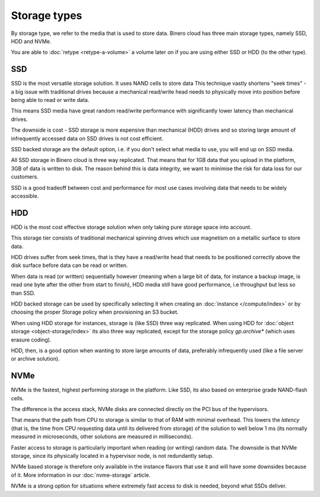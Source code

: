 =============
Storage types
=============

By storage type, we refer to the media that is used to store data. Binero cloud has three main
storage types, namely SSD, HDD and NVMe.

You are able to :doc:`retype <retype-a-volume>` a volume later on if you are using either SSD or
HDD (to the other type).

SSD
---

SSD is the most versatile storage solution. It uses NAND cells to store data This technique vastly
shortens "seek times" - a big issue with traditional drives because a mechanical read/write head needs
to physically move into position before being able to read or write data.

This means SSD media have great random read/write performance with significantly lower latency than
mechanical drives.

The downside is cost - SSD storage is more expensive than mechanical (HDD) drives and so storing large
amount of infrequently accessed data on SSD drives is not cost efficient. 

SSD backed storage are the default option, i.e. if you don't select what media to use, you will
end up on SSD media.

All SSD storage in Binero cloud is three way replicated. That means that for 1GB data that you upload in
the platform, 3GB of data is written to disk. The reason behind this is data integrity, we want to minimise
the risk for data loss for our customers.

SSD is a good tradeoff between cost and performance for most use cases involving data that needs to
be widely accessible.

HDD
---

HDD is the most cost effective storage solution when only taking pure storage space into account.

This storage tier consists of traditional mechanical spinning drives which use magnetism on a metallic
surface to store data.

HDD drives suffer from seek times, that is they have a read/write head that needs to be positioned correctly
above the disk surface before data can be read or written.

When data is read (or written) sequentially however (meaning when a large bit of data, for instance a backup
image, is read one byte after the other from start to finish), HDD media still have good performance, i.e
throughput but less so than SSD.

HDD backed storage can be used by specifically selecting it when creating an :doc:`instance </compute/index>`
or by choosing the proper Storage policy when provisioning an S3 bucket.

When using HDD storage for instances, storage is (like SSD) three way replicated. When using HDD
for :doc:`object storage <object-storage/index>` its also three way replicated, except for the storage
policy *gp.archive** (which uses erasure coding).

HDD, then, is a good option when wanting to store large amounts of data, preferably infrequently
used (like a file server or archive solution).

NVMe
----

NVMe is the fastest, highest performing storage in the platform. Like SSD, its also based on enterprise
grade NAND-flash cells.

The difference is the access stack, NVMe disks are connected directly on the PCI bus of the hypervisors.

That means that the path from CPU to storage is similar to that of RAM with minimal overhead. This lowers
the *latency* (that is, the time from CPU requesting data until its delivered from storage) of the
solution to well below 1 ms (its normally measured in microseconds, other solutions are measured in
milliseconds). 

Faster access to storage is particularly important when reading (or writing) random data. The downside is
that NVMe storage, since its physically located in a hypervisor node, is not redundantly setup.

NVMe based storage is therefore only available in the instance flavors that use it and will have some
downsides because of it. More information in our :doc:`nvme-storage` article.

NVMe is a strong option for situations where extremely fast access to disk is needed, beyond what
SSDs deliver. 

..  seealso::

    - :doc:`nvme-storage`
    - :doc:`persistent-block-storage/index`
    - :doc:`object-storage/index`
